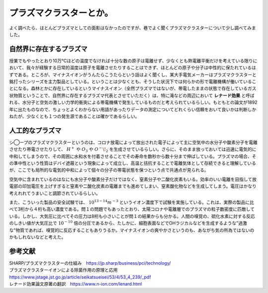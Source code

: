 プラズマクラスターとか。
==========================================

よく調べたら、ほとんどプラズマとしての面影はなかったのですが、巷でよく聞くプラズマクラスターについて少し調べてみました。

自然界に存在するプラズマ
------------------------------------------
授業でもやったとおり10万℃ほどの温度でなければ十分な数の原子は電離せず、少なくとも熱電離平衡だけを考えている限りにおいて、我々が経験する日常的温度は原子を電離させたりすることはできず、ほとんどの原子や分子は中性的に保たれているはずである。ところが、マイナスイオンがうんたらこうたらという話はよく聞くし、某大手電気メーカーはプラズマクラスターと銘打ったシリーズを主力製品としている。ということは少なくとも、そうした状況下では何らかの形で電離機構が働いていることになる。森林とかに存在しているというマイナスイオン（全然プラズマではないが、帯電したままの状態で存在しているガス状物質ということで、自然界に存在するプラズマ代表とさせていただく）は、特に滝などの周辺において **レナード効果** と呼ばれる、水分子と空気の激しい力学的衝突による帯電機構で発生しているものだと考えられているらしい。もともとの論文が1892年に出たものなので、ちょっとよくわからない用語があったりデータの測定についてどれくらい信頼をおいて良いかは判断しかねたが、少なくとも１つの発生源であることは確かであるらしい。

人工的なプラズマ
------------------------------------------
シ◯ープのプラズマクラスターというのは、コロナ放電によって放出された電子によって主に空気中の水分子や酸素分子を電離させたり帯電させたりして、 :math:`H^+` や :math:`O_3` や :math:`O^-\!_2` を生成させているらしい。さらに、そのまま放っておいては迅速に電気的に中和してしまうので、その周囲に水和水を付着させることでその寿命を数秒から数十分まで伸ばしている。プラズマの場合、その準中性という性質はデバイ遮蔽という現象によって成立し、高温と拮抗することで電離気体として存続できると理解しているが、ここでも局所的な電気的中和によって個々の分子の帯電状態を保つという点で共通点が見られる。

空気中に含まれているのはなにも水分子や酸素分子だけではなく、窒素分子や二酸化炭素もいる。効率のいい電離を目指して放電部の印加電圧を上げすぎると窒素や二酸化炭素の電離までも進めてしまい、窒素酸化物などを生成してしまう。電圧はかなり考えれれてうまいこと調節されているらしい。

また、こういった製品の安全試験では、 :math:`10^{13-14}m^{-3}` というイオン濃度下で試験を実施している。これは、実際の製品に比べて3桁から４桁も高い濃度である。問１の問題でもあったとおり、太陽コロナや電離層でのプラズマの粒子数密度に匹敵している。しかし、大気圧に比べてその圧力は8桁も小さいことが問１の結果からも分かる。人間の嗅覚の、硫化水素に対する反応のしきい値が大気圧比で :math:`10^{-10}` 倍の分圧であるから、たしかに、細胞表面などでOHラジカルなどを生成するような"過激な"物質であれば、嗅覚的に反応することもありうるか。マイナスイオンの爽やかさというのも、あながち気の所為ではないのかもしれないなどと考えた。


参考文献
-----------------------------------
| SHARP/プラズマクラスターの仕組み　https://jp.sharp/business/pci/technology/
| プラズマクラスターイオンによる除菌作用の原理と応用　https://www.jstage.jst.go.jp/article/seikatsueisei/53/4/53_4_239/_pdf
| レナード効果論文原著の翻訳　https://www.n-ion.com/lenard.html
